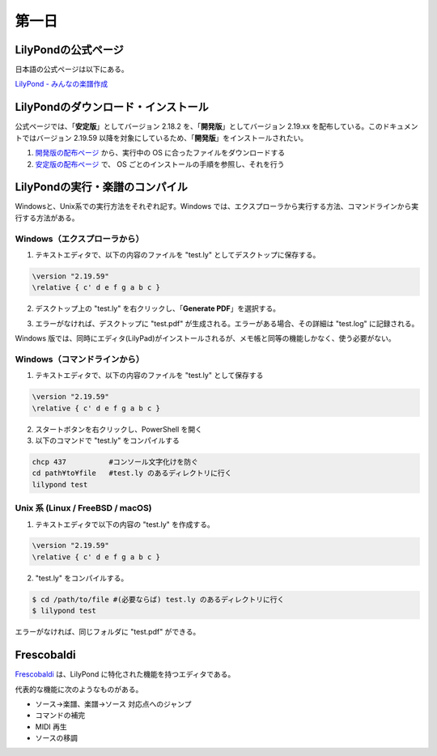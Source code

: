 .. _week-1-day-1:

======
第一日
======

.. num-section::

.. _lilypond-official-page:

LilyPondの公式ページ
--------------------

日本語の公式ページは以下にある。

`LilyPond - みんなの楽譜作成 <http://lilypond.org/index.ja.html>`_ 


.. num-section::

.. _downloading-and-installing-lilypond:

LilyPondのダウンロード・インストール
------------------------------------

公式ページでは、「**安定版**」としてバージョン 2.18.2 を、「**開発版**」としてバージョン 2.19.xx を配布している。このドキュメントではバージョン 2.19.59 以降を対象にしているため、「**開発版**」をインストールされたい。

#. `開発版の配布ページ <http://lilypond.org/development.ja.html>`_ から、実行中の OS に合ったファイルをダウンロードする
#. `安定版の配布ページ <http://lilypond.org/download.ja.html>`_ で、 OS ごとのインストールの手順を参照し、それを行う



.. num-section::

.. _launching-lilypond:

LilyPondの実行・楽譜のコンパイル
---------------------------------

Windowsと、Unix系での実行方法をそれぞれ記す。Windows では、エクスプローラから実行する方法、コマンドラインから実行する方法がある。

Windows（エクスプローラから）
^^^^^^^^^^^^^^^^^^^^^^^^^^^^^^

1. テキストエディタで、以下の内容のファイルを "test.ly" としてデスクトップに保存する。

.. code-block:: lilypond

    \version "2.19.59"
    \relative { c' d e f g a b c }

2. デスクトップ上の "test.ly" を右クリックし、「**Generate PDF**」を選択する。

.. image:: ./img/day_1_generate_pdf.png

3. エラーがなければ、デスクトップに "test.pdf" が生成される。エラーがある場合、その詳細は "test.log" に記録される。


Windows 版では、同時にエディタ(LilyPad)がインストールされるが、メモ帳と同等の機能しかなく、使う必要がない。

Windows（コマンドラインから）
^^^^^^^^^^^^^^^^^^^^^^^^^^^^^^

1. テキストエディタで、以下の内容のファイルを "test.ly" として保存する

.. code-block:: lilypond

    \version "2.19.59"
    \relative { c' d e f g a b c }

2. スタートボタンを右クリックし、PowerShell を開く
3. 以下のコマンドで "test.ly" をコンパイルする

.. code-block:: bat

    chcp 437          #コンソール文字化けを防ぐ
    cd path¥to¥file   #test.ly のあるディレクトリに行く
    lilypond test


Unix 系 (Linux / FreeBSD / macOS)
^^^^^^^^^^^^^^^^^^^^^^^^^^^^^^^^^^^^^^

1. テキストエディタで以下の内容の "test.ly" を作成する。

.. code-block:: lilypond

    \version "2.19.59"
    \relative { c' d e f g a b c }

2. "test.ly" をコンパイルする。

.. code-block:: bash

    $ cd /path/to/file #(必要ならば) test.ly のあるディレクトリに行く
    $ lilypond test

エラーがなければ、同じフォルダに "test.pdf" ができる。



.. num-section::

.. _frescobaldi:

Frescobaldi
-----------

`Frescobaldi <http://frescobaldi.org/>`_ は、LilyPond に特化された機能を持つエディタである。

代表的な機能に次のようなものがある。

- ソース→楽譜、楽譜→ソース 対応点へのジャンプ
- コマンドの補完
- MIDI 再生
- ソースの移調

.. image:: ./img/day_1_frescobaldi.png
   :scale: 40%
   :align: center
